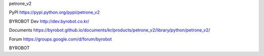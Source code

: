 petrone_v2


PyPI
https://pypi.python.org/pypi/petrone_v2


BYROBOT Dev
http://dev.byrobot.co.kr/


Documents
https://byrobot.github.io/documents/kr/products/petrone_v2/library/python/petrone_v2/


Forum
https://groups.google.com/d/forum/byrobot


BYROBOT

